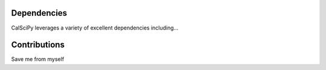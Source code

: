 Dependencies
************
CalSciPy leverages a variety of excellent dependencies including...

Contributions
*************
Save me from myself